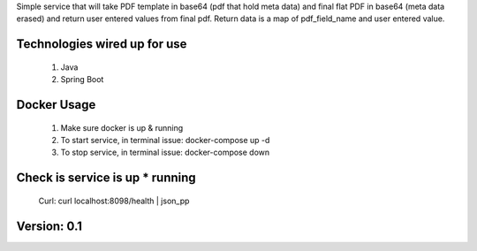 Simple service that will take PDF template in base64 (pdf that hold meta data)
and final flat PDF in base64 (meta data erased) and return user entered values from final pdf.
Return data is a map of pdf_field_name and user entered value.


Technologies wired up for use
-----------------------------
    1. Java
    2. Spring Boot


Docker Usage
------------
    1. Make sure docker is up & running
    2. To start service, in terminal issue: docker-compose up -d
    3. To stop service, in terminal issue: docker-compose down


Check is service is up * running
--------------------------------
    Curl: curl localhost:8098/health | json_pp


Version: 0.1
------------